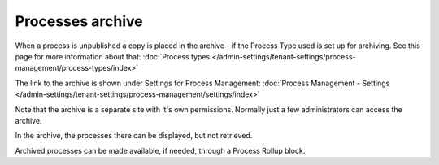 Processes archive
================================================

When a process is unpublished a copy is placed in the archive - if the Process Type used is set up for archiving. See this page for more information about that: :doc:`Process types </admin-settings/tenant-settings/process-management/process-types/index>`

The link to the archive is shown under Settings for Process Management: :doc:`Process Management - Settings </admin-settings/tenant-settings/process-management/settings/index>`

Note that the archive is a separate site with it's own permissions. Normally just a few administrators can access the archive.

In the archive, the processes there can be displayed, but not retrieved.

Archived processes can be made available, if needed, through a Process Rollup block.










